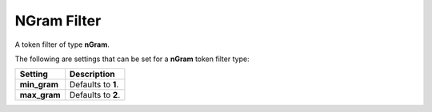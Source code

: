 NGram Filter
============

A token filter of type **nGram**.


The following are settings that can be set for a **nGram** token filter type:


==============  ====================
 Setting         Description        
==============  ====================
**min_gram**    Defaults to **1**.  
**max_gram**    Defaults to **2**.  
==============  ====================
